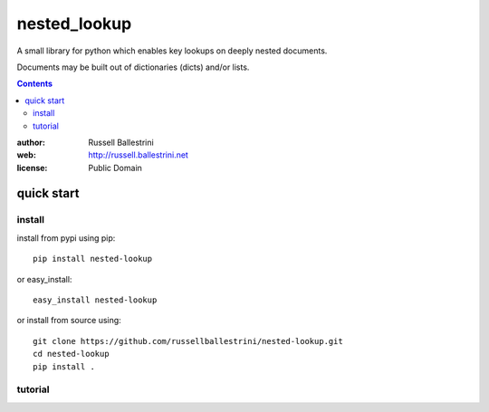 nested_lookup
#############

A small library for python which enables key lookups on deeply nested documents.

Documents may be built out of dictionaries (dicts) and/or lists.

.. contents::

:author: Russell Ballestrini

:web: http://russell.ballestrini.net

:license: Public Domain


quick start
===========

install
-------

install from pypi using pip::

 pip install nested-lookup

or easy_install::

 easy_install nested-lookup

or install from source using::

 git clone https://github.com/russellballestrini/nested-lookup.git
 cd nested-lookup
 pip install .

tutorial
--------





